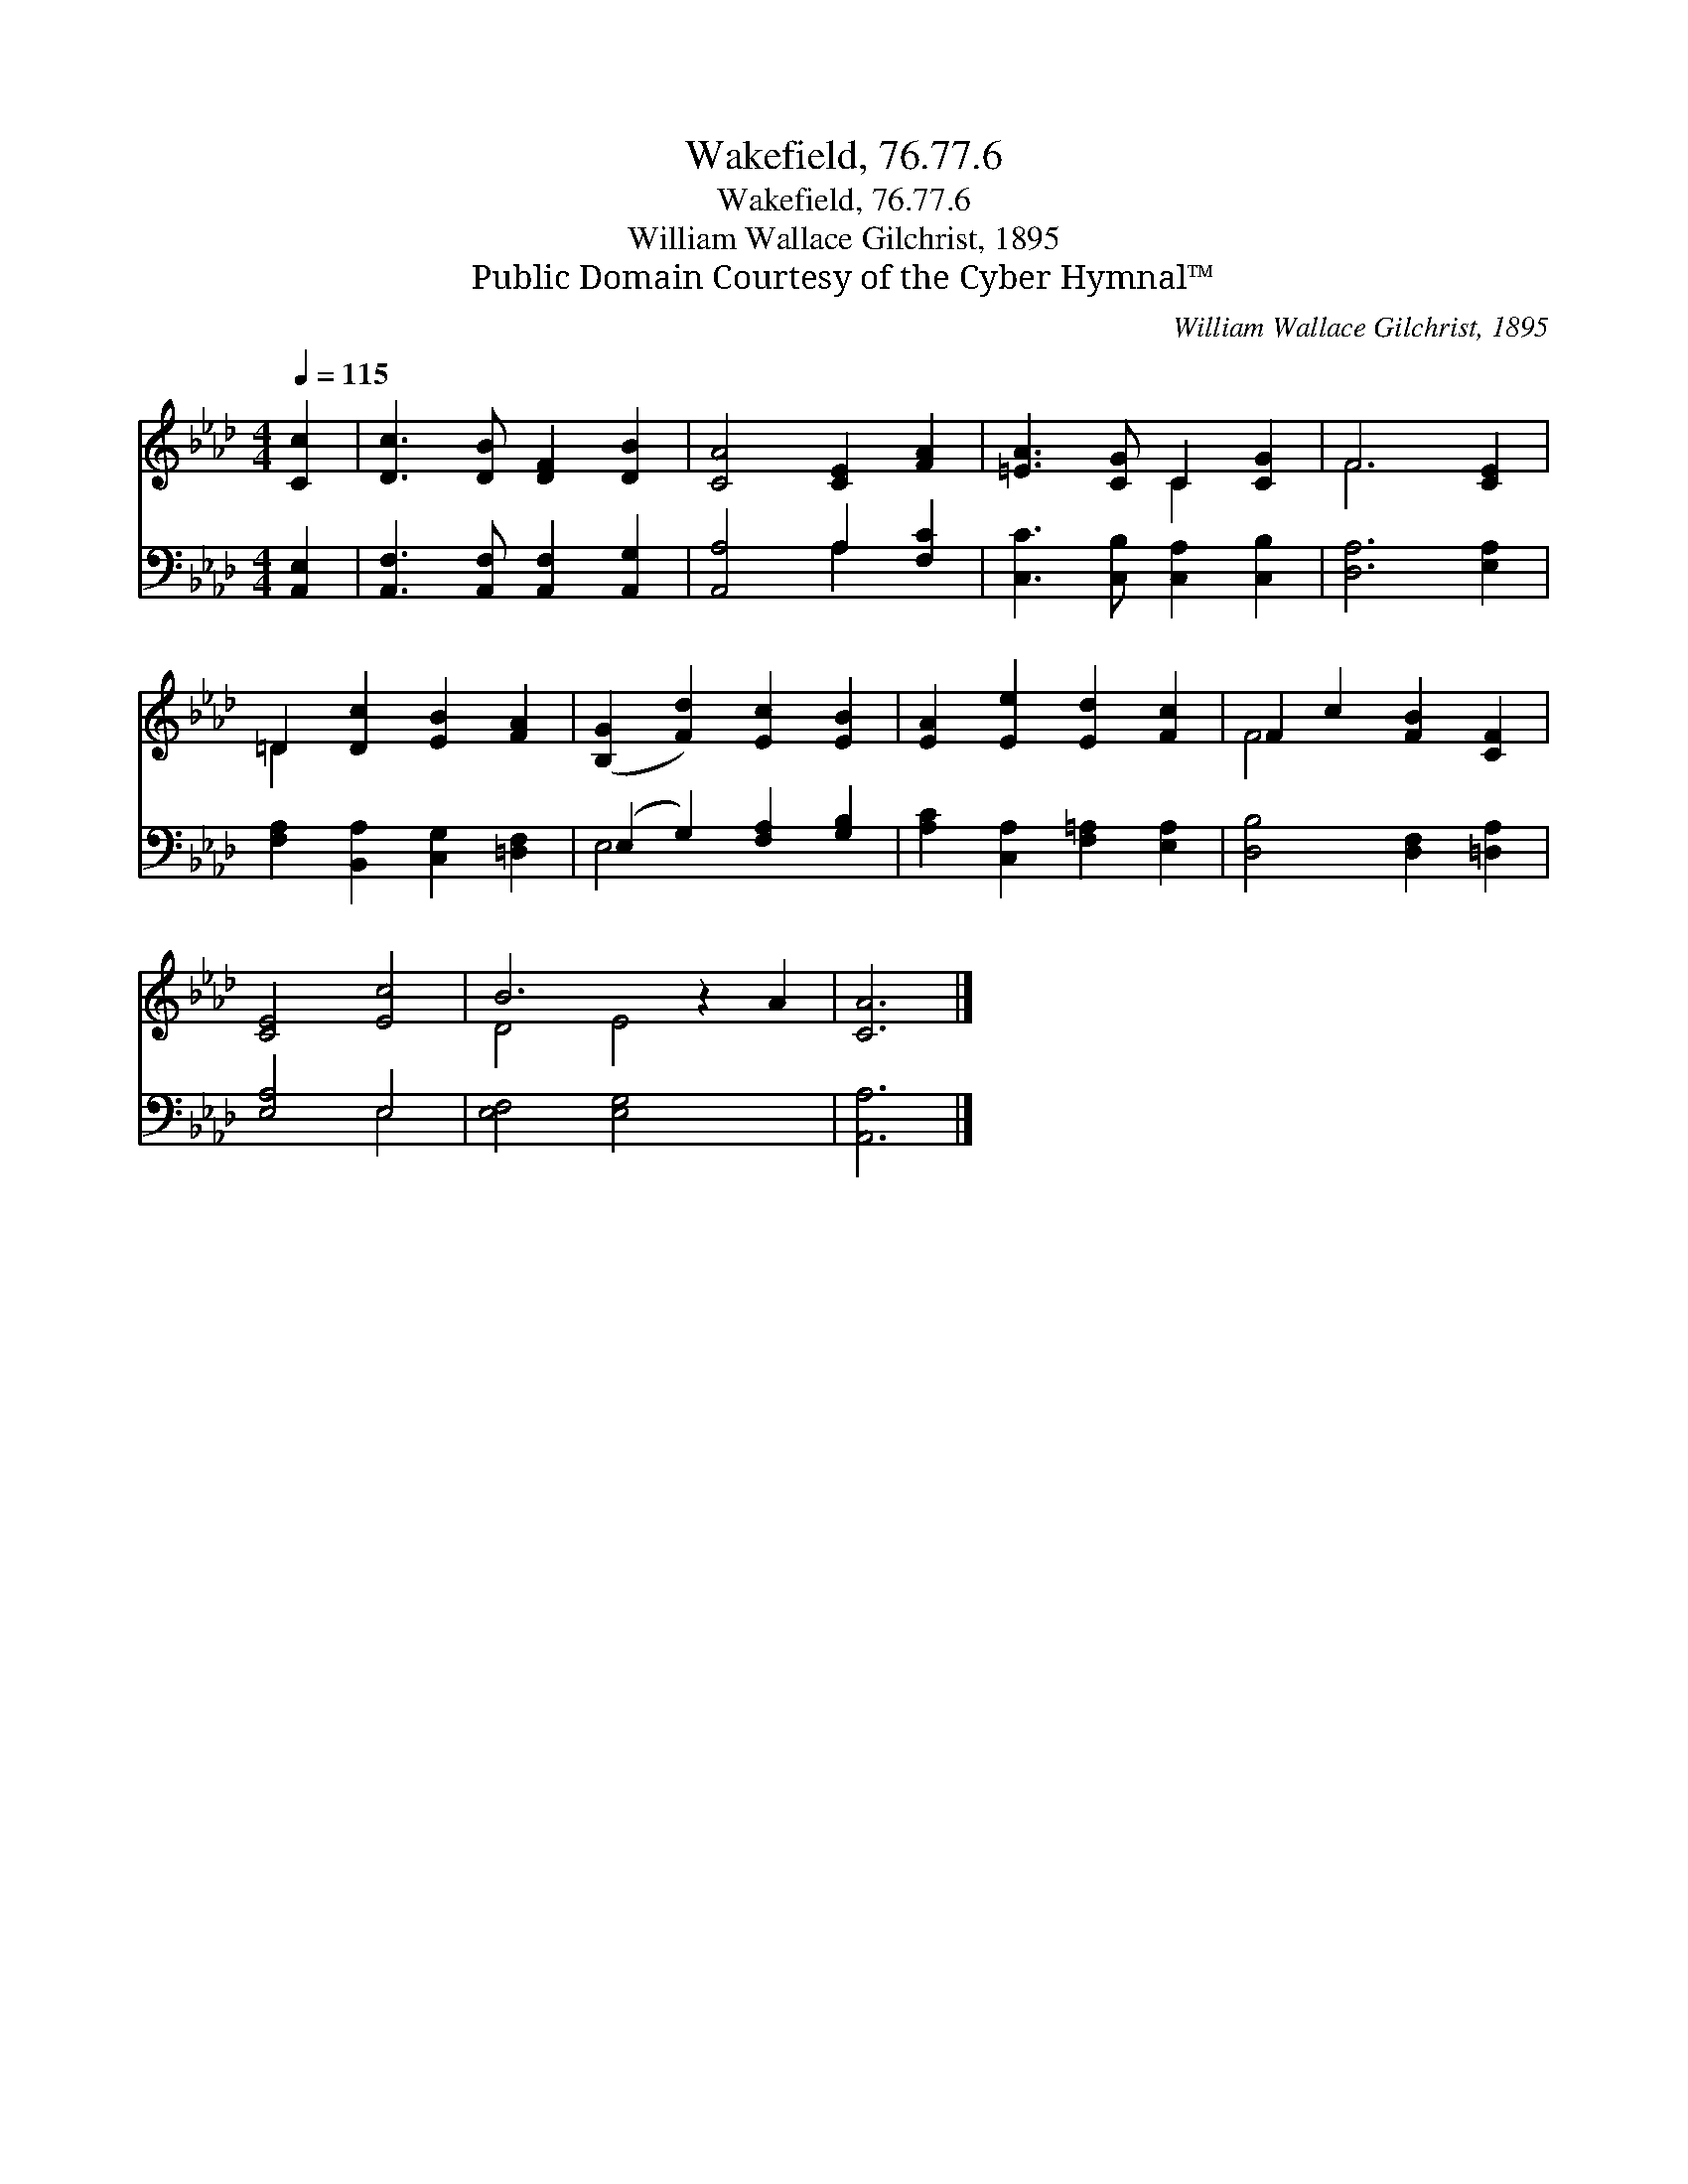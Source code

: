 X:1
T:Wakefield, 76.77.6
T:Wakefield, 76.77.6
T:William Wallace Gilchrist, 1895
T:Public Domain Courtesy of the Cyber Hymnal™
C:William Wallace Gilchrist, 1895
Z:Public Domain
Z:Courtesy of the Cyber Hymnal™
%%score ( 1 2 ) ( 3 4 )
L:1/8
Q:1/4=115
M:4/4
K:Ab
V:1 treble 
V:2 treble 
V:3 bass 
V:4 bass 
V:1
 [Cc]2 | [Dc]3 [DB] [DF]2 [DB]2 | [CA]4 [CE]2 [FA]2 | [=EA]3 [CG] C2 [CG]2 | F6 [CE]2 | %5
 =D2 [Dc]2 [EB]2 [FA]2 | ([B,G]2 [Fd]2) [Ec]2 [EB]2 | [EA]2 [Ee]2 [Ed]2 [Fc]2 | F2 c2 [FB]2 [CF]2 | %9
 [CE]4 [Ec]4 | B6 z2 A2 | [CA]6 |] %12
V:2
 x2 | x8 | x8 | x4 C2 x2 | F6 x2 | =D2 x6 | x8 | x8 | F4 x4 | x8 | D4 E4 x2 | x6 |] %12
V:3
 [A,,E,]2 | [A,,F,]3 [A,,F,] [A,,F,]2 [A,,G,]2 | [A,,A,]4 A,2 [F,C]2 | %3
 [C,C]3 [C,B,] [C,A,]2 [C,B,]2 | [D,A,]6 [E,A,]2 | [F,A,]2 [B,,A,]2 [C,G,]2 [=D,F,]2 | %6
 (E,2 G,2) [F,A,]2 [G,B,]2 | [A,C]2 [C,A,]2 [F,=A,]2 [E,A,]2 | [D,B,]4 [D,F,]2 [=D,A,]2 | %9
 [E,A,]4 E,4 | [E,F,]4 [E,G,]4 x2 | [A,,A,]6 |] %12
V:4
 x2 | x8 | x4 A,2 x2 | x8 | x8 | x8 | E,4 x4 | x8 | x8 | x4 E,4 | x10 | x6 |] %12

